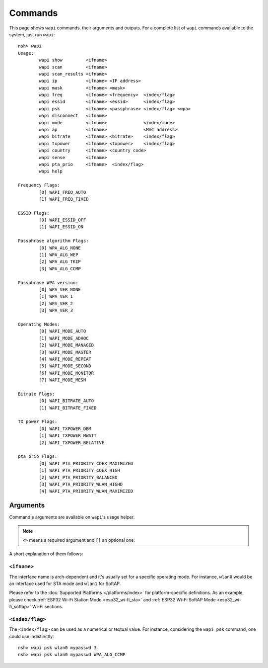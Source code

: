 ========
Commands
========

This page shows ``wapi`` commands, their arguments and outputs. For a
complete list of ``wapi`` commands available to the system, just run
``wapi``::

    nsh> wapi
    Usage:
            wapi show         <ifname>
            wapi scan         <ifname>
            wapi scan_results <ifname>
            wapi ip           <ifname> <IP address>
            wapi mask         <ifname> <mask>
            wapi freq         <ifname> <frequency>  <index/flag>
            wapi essid        <ifname> <essid>      <index/flag>
            wapi psk          <ifname> <passphrase> <index/flag> <wpa>
            wapi disconnect   <ifname>
            wapi mode         <ifname>              <index/mode>
            wapi ap           <ifname>              <MAC address>
            wapi bitrate      <ifname> <bitrate>    <index/flag>
            wapi txpower      <ifname> <txpower>    <index/flag>
            wapi country      <ifname> <country code>
            wapi sense        <ifname>
            wapi pta_prio     <ifname>  <index/flag>
            wapi help

    Frequency Flags:
            [0] WAPI_FREQ_AUTO
            [1] WAPI_FREQ_FIXED

    ESSID Flags:
            [0] WAPI_ESSID_OFF
            [1] WAPI_ESSID_ON

    Passphrase algorithm Flags:
            [0] WPA_ALG_NONE
            [1] WPA_ALG_WEP
            [2] WPA_ALG_TKIP
            [3] WPA_ALG_CCMP

    Passphrase WPA version:
            [0] WPA_VER_NONE
            [1] WPA_VER_1
            [2] WPA_VER_2
            [3] WPA_VER_3

    Operating Modes:
            [0] WAPI_MODE_AUTO
            [1] WAPI_MODE_ADHOC
            [2] WAPI_MODE_MANAGED
            [3] WAPI_MODE_MASTER
            [4] WAPI_MODE_REPEAT
            [5] WAPI_MODE_SECOND
            [6] WAPI_MODE_MONITOR
            [7] WAPI_MODE_MESH

    Bitrate Flags:
            [0] WAPI_BITRATE_AUTO
            [1] WAPI_BITRATE_FIXED

    TX power Flags:
            [0] WAPI_TXPOWER_DBM
            [1] WAPI_TXPOWER_MWATT
            [2] WAPI_TXPOWER_RELATIVE

    pta prio Flags:
            [0] WAPI_PTA_PRIORITY_COEX_MAXIMIZED
            [1] WAPI_PTA_PRIORITY_COEX_HIGH
            [2] WAPI_PTA_PRIORITY_BALANCED
            [3] WAPI_PTA_PRIORITY_WLAN_HIGHD
            [4] WAPI_PTA_PRIORITY_WLAN_MAXIMIZED

Arguments
=========

Command's arguments are available on ``wapi``'s usage helper.

.. note:: ``<>`` means a required argument and ``[]`` an optional one.

A short explanation of them follows:

``<ifname>``
------------

The interface name is arch-dependent and it's usually set for a specific
operating mode. For instance, ``wlan0`` would be an interface used for STA
mode and ``wlan1`` for SoftAP.

Please refer to the :doc:`Supported Platforms </platforms/index>` for
platform-specific definitions. As an example, please check 
:ref:`ESP32 Wi-Fi Station Mode <esp32_wi-fi_sta>` and
:ref:`ESP32 Wi-Fi SoftAP Mode <esp32_wi-fi_softap>` Wi-Fi sections.

``<index/flag>``
----------------

The ``<index/flag>`` can be used as a numerical or textual value. For
instance, considering the ``wapi psk`` command, one could use indistinctly::
    
    nsh> wapi psk wlan0 mypasswd 3
    nsh> wapi psk wlan0 mypasswd WPA_ALG_CCMP
